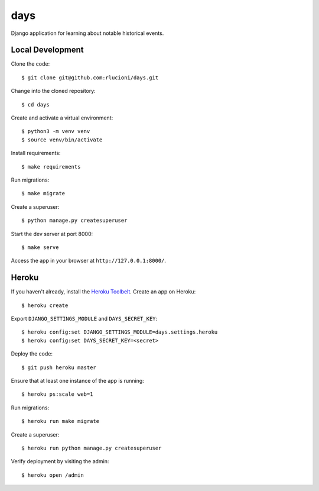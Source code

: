 days |Travis|_
==============
.. |Travis| image:: https://img.shields.io/travis/rlucioni/days.svg?style=flat-square&maxAge=3600
.. _Travis: https://travis-ci.org/rlucioni/days

Django application for learning about notable historical events.

Local Development
-----------------

Clone the code::

    $ git clone git@github.com:rlucioni/days.git

Change into the cloned repository::

    $ cd days

Create and activate a virtual environment::

    $ python3 -m venv venv
    $ source venv/bin/activate

Install requirements::

    $ make requirements

Run migrations::

    $ make migrate

Create a superuser::

    $ python manage.py createsuperuser

Start the dev server at port 8000::

    $ make serve

Access the app in your browser at ``http://127.0.0.1:8000/``.

Heroku
------

If you haven't already, install the `Heroku Toolbelt <https://devcenter.heroku.com/articles/getting-started-with-python#set-up>`_. Create an app on Heroku::

    $ heroku create

Export ``DJANGO_SETTINGS_MODULE`` and ``DAYS_SECRET_KEY``::

    $ heroku config:set DJANGO_SETTINGS_MODULE=days.settings.heroku
    $ heroku config:set DAYS_SECRET_KEY=<secret>

Deploy the code::

    $ git push heroku master

Ensure that at least one instance of the app is running::

    $ heroku ps:scale web=1

Run migrations::

    $ heroku run make migrate

Create a superuser::

    $ heroku run python manage.py createsuperuser

Verify deployment by visiting the admin::

    $ heroku open /admin
